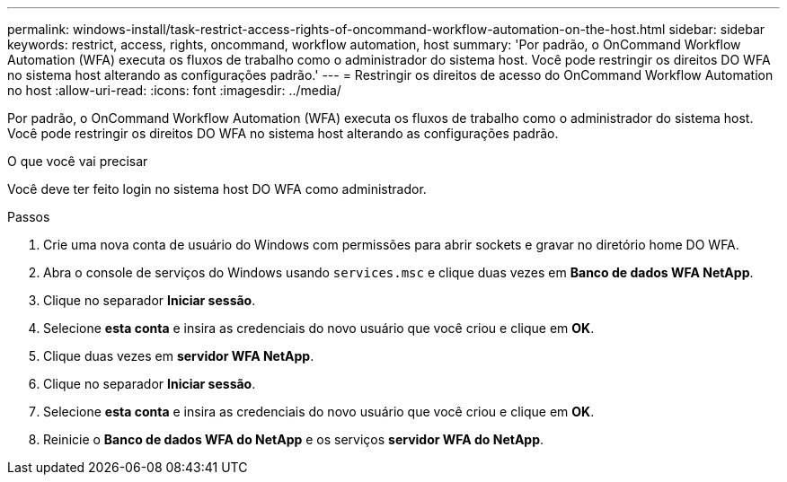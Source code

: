 ---
permalink: windows-install/task-restrict-access-rights-of-oncommand-workflow-automation-on-the-host.html 
sidebar: sidebar 
keywords: restrict, access, rights, oncommand, workflow automation, host 
summary: 'Por padrão, o OnCommand Workflow Automation (WFA) executa os fluxos de trabalho como o administrador do sistema host. Você pode restringir os direitos DO WFA no sistema host alterando as configurações padrão.' 
---
= Restringir os direitos de acesso do OnCommand Workflow Automation no host
:allow-uri-read: 
:icons: font
:imagesdir: ../media/


[role="lead"]
Por padrão, o OnCommand Workflow Automation (WFA) executa os fluxos de trabalho como o administrador do sistema host. Você pode restringir os direitos DO WFA no sistema host alterando as configurações padrão.

.O que você vai precisar
Você deve ter feito login no sistema host DO WFA como administrador.

.Passos
. Crie uma nova conta de usuário do Windows com permissões para abrir sockets e gravar no diretório home DO WFA.
. Abra o console de serviços do Windows usando `services.msc` e clique duas vezes em *Banco de dados WFA NetApp*.
. Clique no separador *Iniciar sessão*.
. Selecione *esta conta* e insira as credenciais do novo usuário que você criou e clique em *OK*.
. Clique duas vezes em *servidor WFA NetApp*.
. Clique no separador *Iniciar sessão*.
. Selecione *esta conta* e insira as credenciais do novo usuário que você criou e clique em *OK*.
. Reinicie o *Banco de dados WFA do NetApp* e os serviços *servidor WFA do NetApp*.

